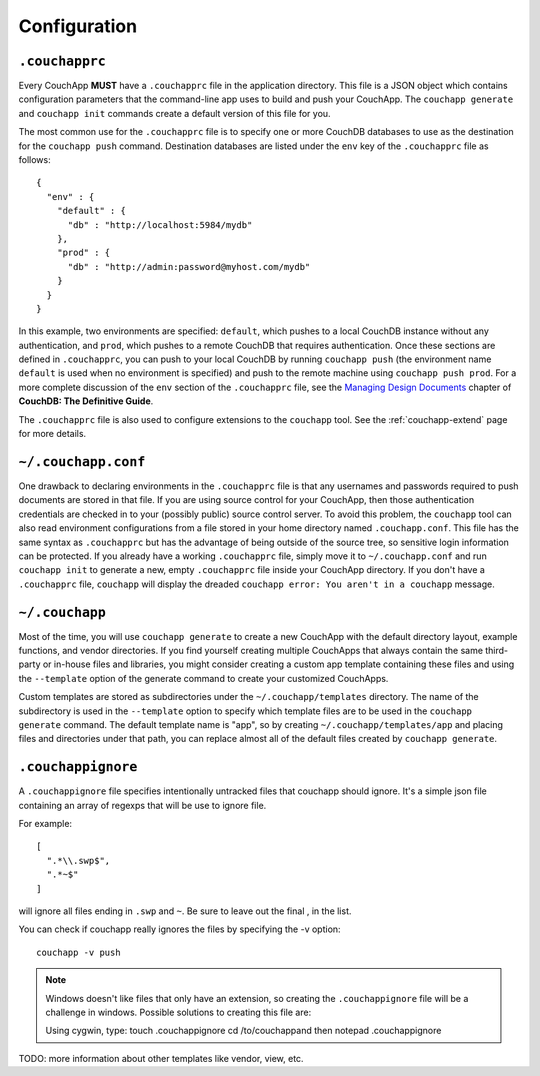 .. _couchapp-config:

Configuration
=============

.. hightlight:: javascript

``.couchapprc``
---------------

Every CouchApp **MUST** have a ``.couchapprc`` file in the application directory.
This file is a JSON object which contains configuration
parameters that the command-line app uses to build and push your CouchApp.
The ``couchapp generate`` and ``couchapp init`` commands
create a default version of this file for you.

The most common use for the ``.couchapprc`` file is to specify one or
more CouchDB databases to use as the destination for the
``couchapp push`` command. Destination databases are listed under the
``env`` key of the ``.couchapprc`` file as follows:

::

    {
      "env" : {
        "default" : {
          "db" : "http://localhost:5984/mydb"
        },
        "prod" : {
          "db" : "http://admin:password@myhost.com/mydb"
        }
      }
    }

In this example, two environments are specified: ``default``, which pushes
to a local CouchDB instance without any authentication, and ``prod``,
which pushes to a remote CouchDB that requires authentication.
Once these sections are defined in ``.couchapprc``, you can push to your
local CouchDB by running ``couchapp push`` (the environment name
``default`` is used when no environment is specified) and push to the
remote machine using ``couchapp push prod``. For a more complete
discussion of the ``env`` section of the ``.couchapprc`` file, see the
`Managing Design
Documents <http://guide.couchdb.org/draft/managing.html#configuring>`__
chapter of **CouchDB: The Definitive Guide**.

The ``.couchapprc`` file is also used to configure extensions to the
``couchapp`` tool. See the :ref:`couchapp-extend` page for more details.


``~/.couchapp.conf``
--------------------

One drawback to declaring environments in the ``.couchapprc`` file is
that any usernames and passwords required to push documents are stored
in that file. If you are using source control for your CouchApp, then
those authentication credentials are checked in to your (possibly
public) source control server. To avoid this problem, the ``couchapp``
tool can also read environment configurations from a file stored in your
home directory named ``.couchapp.conf``. This file has the same syntax
as ``.couchapprc`` but has the advantage of being outside of the source
tree, so sensitive login information can be protected. If you already
have a working ``.couchapprc`` file, simply move it to
``~/.couchapp.conf`` and run ``couchapp init`` to generate a new, empty
``.couchapprc`` file inside your CouchApp directory. If you don't have a
``.couchapprc`` file, ``couchapp`` will display the dreaded
``couchapp error: You aren't in a couchapp`` message.


``~/.couchapp``
---------------

Most of the time, you will use ``couchapp generate`` to create a new
CouchApp with the default directory layout, example functions, and
vendor directories. If you find yourself creating multiple CouchApps
that always contain the same third-party or in-house files and
libraries, you might consider creating a custom app template containing
these files and using the ``--template`` option of the generate command
to create your customized CouchApps.

Custom templates are stored as subdirectories under the
``~/.couchapp/templates`` directory. The name of the subdirectory is
used in the ``--template`` option to specify which template files are
to be used in the ``couchapp generate`` command. The default template
name is "app", so by creating ``~/.couchapp/templates/app`` and placing
files and directories under that path, you can replace almost all of the
default files created by ``couchapp generate``.


``.couchappignore``
-------------------

A ``.couchappignore`` file specifies intentionally untracked files that
couchapp should ignore. It's a simple json file containing an array of
regexps that will be use to ignore file.

For example:

::

    [
      ".*\\.swp$",
      ".*~$"
    ]

will ignore all files ending in ``.swp`` and ``~``. Be sure to leave out the
final , in the list.

You can check if couchapp really ignores the files by specifying the -v
option::
    
    couchapp -v push

.. note::
    Windows doesn't like files that only have an extension,
    so creating the ``.couchappignore`` file will be a challenge in windows.
    Possible solutions to creating this file are:

    Using cygwin, type: touch .couchappignore cd /to/couchappand then
    notepad .couchappignore

TODO: more information about other templates like vendor, view, etc.
